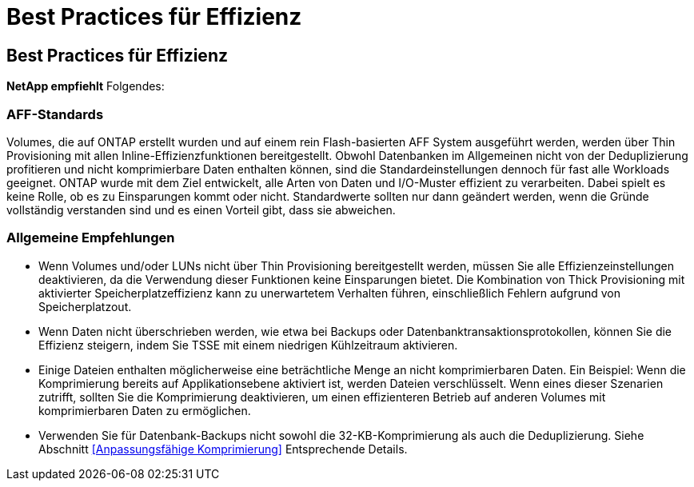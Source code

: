 = Best Practices für Effizienz
:allow-uri-read: 




== Best Practices für Effizienz

*NetApp empfiehlt* Folgendes:



=== AFF-Standards

Volumes, die auf ONTAP erstellt wurden und auf einem rein Flash-basierten AFF System ausgeführt werden, werden über Thin Provisioning mit allen Inline-Effizienzfunktionen bereitgestellt. Obwohl Datenbanken im Allgemeinen nicht von der Deduplizierung profitieren und nicht komprimierbare Daten enthalten können, sind die Standardeinstellungen dennoch für fast alle Workloads geeignet. ONTAP wurde mit dem Ziel entwickelt, alle Arten von Daten und I/O-Muster effizient zu verarbeiten. Dabei spielt es keine Rolle, ob es zu Einsparungen kommt oder nicht. Standardwerte sollten nur dann geändert werden, wenn die Gründe vollständig verstanden sind und es einen Vorteil gibt, dass sie abweichen.



=== Allgemeine Empfehlungen

* Wenn Volumes und/oder LUNs nicht über Thin Provisioning bereitgestellt werden, müssen Sie alle Effizienzeinstellungen deaktivieren, da die Verwendung dieser Funktionen keine Einsparungen bietet. Die Kombination von Thick Provisioning mit aktivierter Speicherplatzeffizienz kann zu unerwartetem Verhalten führen, einschließlich Fehlern aufgrund von Speicherplatzout.
* Wenn Daten nicht überschrieben werden, wie etwa bei Backups oder Datenbanktransaktionsprotokollen, können Sie die Effizienz steigern, indem Sie TSSE mit einem niedrigen Kühlzeitraum aktivieren.
* Einige Dateien enthalten möglicherweise eine beträchtliche Menge an nicht komprimierbaren Daten. Ein Beispiel: Wenn die Komprimierung bereits auf Applikationsebene aktiviert ist, werden Dateien verschlüsselt. Wenn eines dieser Szenarien zutrifft, sollten Sie die Komprimierung deaktivieren, um einen effizienteren Betrieb auf anderen Volumes mit komprimierbaren Daten zu ermöglichen.
* Verwenden Sie für Datenbank-Backups nicht sowohl die 32-KB-Komprimierung als auch die Deduplizierung. Siehe Abschnitt <<Anpassungsfähige Komprimierung>> Entsprechende Details.

